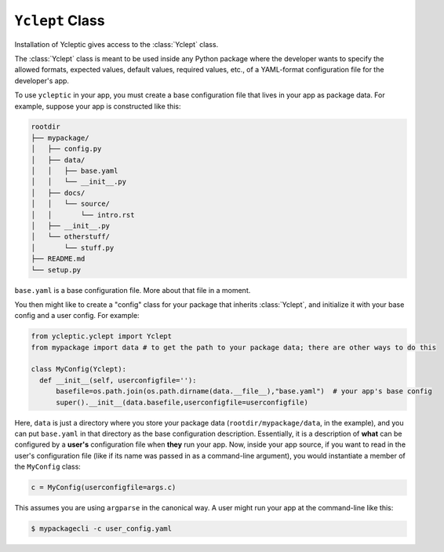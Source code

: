 .. _usage_class:

``Yclept`` Class
====================

Installation of Ycleptic gives access to the :class:`Yclept` class.

The :class:`Yclept` class is meant to be used inside any Python package where the developer
wants to specify the allowed formats, expected values, default values, required
values, etc., of a YAML-format configuration file for the developer's app.

To use ``ycleptic`` in your app, you must create a base configuration file that lives in your app as package data.  For example, suppose your app is constructed like this:

.. code-block:: text

   rootdir
   ├── mypackage/
   │   ├── config.py
   │   ├── data/
   │   │   ├── base.yaml
   │   │   └── __init__.py
   │   ├── docs/
   │   │   └── source/
   │   │       └── intro.rst
   │   ├── __init__.py
   │   └── otherstuff/
   │       └── stuff.py
   ├── README.md
   └── setup.py

``base.yaml`` is a base configuration file. More about that file in a moment.

You then might like to create a "config" class for your package that inherits :class:`Yclept`, and initialize it with your base config and a user config. For example:

.. code-block:: python

  from ycleptic.yclept import Yclept
  from mypackage import data # to get the path to your package data; there are other ways to do this

  class MyConfig(Yclept):
    def __init__(self, userconfigfile=''):
        basefile=os.path.join(os.path.dirname(data.__file__),"base.yaml")  # your app's base config
        super().__init__(data.basefile,userconfigfile=userconfigfile)


Here, ``data`` is just a directory where you store your package data (``rootdir/mypackage/data``, in the example), and you can put ``base.yaml`` in that directory as the base configuration description.  Essentially, it is a description of **what** can be configured by a **user's** configuration file when **they** run your app.  Now, inside your app source, if you want to read in the user's configuration file (like if its name was passed in as a command-line argument), you would instantiate a member of the ``MyConfig`` class:

.. code-block:: python

  c = MyConfig(userconfigfile=args.c)

This assumes you are using ``argparse`` in the canonical way.  A user might run your app at the command-line like this:

.. code-block:: console

  $ mypackagecli -c user_config.yaml
